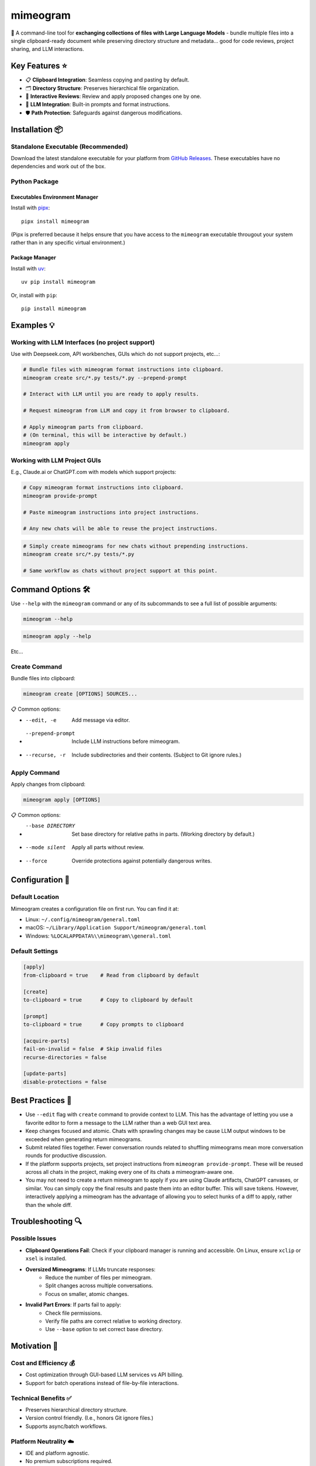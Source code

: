 .. vim: set fileencoding=utf-8:
.. -*- coding: utf-8 -*-
.. +--------------------------------------------------------------------------+
   |                                                                          |
   | Licensed under the Apache License, Version 2.0 (the "License");          |
   | you may not use this file except in compliance with the License.         |
   | You may obtain a copy of the License at                                  |
   |                                                                          |
   |     http://www.apache.org/licenses/LICENSE-2.0                           |
   |                                                                          |
   | Unless required by applicable law or agreed to in writing, software      |
   | distributed under the License is distributed on an "AS IS" BASIS,        |
   | WITHOUT WARRANTIES OR CONDITIONS OF ANY KIND, either express or implied. |
   | See the License for the specific language governing permissions and      |
   | limitations under the License.                                           |
   |                                                                          |
   +--------------------------------------------------------------------------+

*******************************************************************************
                                  mimeogram
*******************************************************************************

.. image:: https://img.shields.io/pypi/v/mimeogram
   :alt: Package Version
   :target: https://pypi.org/project/mimeogram/

.. image:: https://img.shields.io/pypi/status/mimeogram
   :alt: PyPI - Status
   :target: https://pypi.org/project/mimeogram/

.. image:: https://github.com/emcd/python-mimeogram/actions/workflows/tester.yaml/badge.svg?branch=master&event=push
   :alt: Tests Status
   :target: https://github.com/emcd/python-mimeogram/actions/workflows/tester.yaml

.. image:: https://emcd.github.io/python-mimeogram/coverage.svg
   :alt: Code Coverage Percentage
   :target: https://github.com/emcd/python-mimeogram/actions/workflows/tester.yaml

.. image:: https://img.shields.io/github/license/emcd/python-mimeogram
   :alt: Project License
   :target: https://github.com/emcd/python-mimeogram/blob/master/LICENSE.txt

.. image:: https://img.shields.io/pypi/pyversions/mimeogram
   :alt: Python Versions
   :target: https://pypi.org/project/mimeogram/

.. image:: https://raw.githubusercontent.com/emcd/python-mimeogram/master/data/pictures/logo.svg
   :alt: Mimeogram Logo
   :width: 800
   :align: center


📨 A command-line tool for **exchanging collections of files with Large
Language Models** - bundle multiple files into a single clipboard-ready
document while preserving directory structure and metadata... good for code
reviews, project sharing, and LLM interactions.


Key Features ⭐
===============================================================================

* 📋 **Clipboard Integration**: Seamless copying and pasting by default.
* 🗂️ **Directory Structure**: Preserves hierarchical file organization.
* 🔄 **Interactive Reviews**: Review and apply proposed changes one by one.
* 🤖 **LLM Integration**: Built-in prompts and format instructions.
* 🛡️ **Path Protection**: Safeguards against dangerous modifications.


Installation 📦
===============================================================================

Standalone Executable (Recommended)
-------------------------------------------------------------------------------

Download the latest standalone executable for your platform from `GitHub
Releases <https://github.com/emcd/python-mimeogram/releases>`_. These
executables have no dependencies and work out of the box.

Python Package
-------------------------------------------------------------------------------

Executables Environment Manager
~~~~~~~~~~~~~~~~~~~~~~~~~~~~~~~~~~~~~~~~~~~~~~~~~~~~~~~~~~~~~~~~~~~~~~~~~~~~~~~

Install with `pipx <https://pipx.pypa.io/stable/installation/>`_:

::

    pipx install mimeogram

(Pipx is preferred because it helps ensure that you have access to the
``mimeogram`` executable througout your system rather than in any specific
virtual environment.)


Package Manager
~~~~~~~~~~~~~~~~~~~~~~~~~~~~~~~~~~~~~~~~~~~~~~~~~~~~~~~~~~~~~~~~~~~~~~~~~~~~~~~

Install with `uv <https://github.com/astral-sh/uv/blob/main/README.md>`_:

::

    uv pip install mimeogram

Or, install with ``pip``:

::

    pip install mimeogram


Examples 💡
===============================================================================

Working with LLM Interfaces (no project support)
-------------------------------------------------------------------------------

Use with Deepseek.com, API workbenches, GUIs which do not support projects,
etc...:

.. code-block:: bash

    # Bundle files with mimeogram format instructions into clipboard.
    mimeogram create src/*.py tests/*.py --prepend-prompt

    # Interact with LLM until you are ready to apply results.

    # Request mimeogram from LLM and copy it from browser to clipboard.

    # Apply mimeogram parts from clipboard.
    # (On terminal, this will be interactive by default.)
    mimeogram apply


Working with LLM Project GUIs
-------------------------------------------------------------------------------

E.g., Claude.ai or ChatGPT.com with models which support projects:

.. code-block:: bash

    # Copy mimeogram format instructions into clipboard.
    mimeogram provide-prompt

    # Paste mimeogram instructions into project instructions.

    # Any new chats will be able to reuse the project instructions.

.. code-block:: bash

    # Simply create mimeograms for new chats without prepending instructions.
    mimeogram create src/*.py tests/*.py

    # Same workflow as chats without project support at this point.


Command Options 🛠️
===============================================================================

Use ``--help`` with the ``mimeogram`` command or any of its subcommands to see
a full list of possible arguments:

.. code-block:: bash

    mimeogram --help

.. code-block:: bash

    mimeogram apply --help

Etc...


Create Command
-------------------------------------------------------------------------------

Bundle files into clipboard:

.. code-block:: bash

    mimeogram create [OPTIONS] SOURCES...

📋 Common options:

* --edit, -e
    Add message via editor.
* --prepend-prompt
    Include LLM instructions before mimeogram.
* --recurse, -r
    Include subdirectories and their contents. (Subject to Git ignore rules.)


Apply Command
-------------------------------------------------------------------------------

Apply changes from clipboard:

.. code-block:: bash

    mimeogram apply [OPTIONS]

📋 Common options:

* --base DIRECTORY
    Set base directory for relative paths in parts. (Working directory by
    default.)
* --mode silent
    Apply all parts without review.
* --force
    Override protections against potentially dangerous writes.


Configuration 🔧
===============================================================================

Default Location
-------------------------------------------------------------------------------

Mimeogram creates a configuration file on first run. You can find it at:

* Linux: ``~/.config/mimeogram/general.toml``
* macOS: ``~/Library/Application Support/mimeogram/general.toml``
* Windows: ``%LOCALAPPDATA%\\mimeogram\\general.toml``

Default Settings
-------------------------------------------------------------------------------

.. code-block:: toml

    [apply]
    from-clipboard = true    # Read from clipboard by default

    [create]
    to-clipboard = true      # Copy to clipboard by default

    [prompt]
    to-clipboard = true      # Copy prompts to clipboard

    [acquire-parts]
    fail-on-invalid = false  # Skip invalid files
    recurse-directories = false

    [update-parts]
    disable-protections = false


Best Practices 💫
===============================================================================

* Use ``--edit`` flag with ``create`` command to provide context to LLM. This
  has the advantage of letting you use a favorite editor to form a message to
  the LLM rather than a web GUI text area.
* Keep changes focused and atomic. Chats with sprawling changes may be cause
  LLM output windows to be exceeded when generating return mimeograms.
* Submit related files together. Fewer conversation rounds related to shuffling
  mimeograms mean more conversation rounds for productive discussion.
* If the platform supports projects, set project instructions from ``mimeogram
  provide-prompt``. These will be reused across all chats in the project,
  making every one of its chats a mimeogram-aware one.
* You may not need to create a return mimeogram to apply if you are using
  Claude artifacts, ChatGPT canvases, or similar. You can simply copy the
  final results and paste them into an editor buffer. This will save tokens.
  However, interactively applying a mimeogram has the advantage of allowing you
  to select hunks of a diff to apply, rather than the whole diff.


Troubleshooting 🔍
===============================================================================

Possible Issues
-------------------------------------------------------------------------------

* **Clipboard Operations Fail**: Check if your clipboard manager is running and
  accessible. On Linux, ensure ``xclip`` or ``xsel`` is installed.

* **Oversized Mimeograms**: If LLMs truncate responses:
    * Reduce the number of files per mimeogram.
    * Split changes across multiple conversations.
    * Focus on smaller, atomic changes.

* **Invalid Part Errors**: If parts fail to apply:
    * Check file permissions.
    * Verify file paths are correct relative to working directory.
    * Use ``--base`` option to set correct base directory.


Motivation 🎯
===============================================================================

Cost and Efficiency 💰
-------------------------------------------------------------------------------
* Cost optimization through GUI-based LLM services vs API billing.
* Support for batch operations instead of file-by-file interactions.

Technical Benefits ✅
-------------------------------------------------------------------------------
* Preserves hierarchical directory structure.
* Version control friendly. (I.e., honors Git ignore files.)
* Supports async/batch workflows.

Platform Neutrality ☁️
-------------------------------------------------------------------------------
* IDE and platform agnostic.
* No premium subscriptions required.
* Works with LLM GUIs lacking project functionality.

Limitations and Alternatives 🔀
===============================================================================

* LLMs must be prompted to understand and use mimeograms.
* Manual refresh of files needed (no automatic sync).
* Cannot retract stale content from conversation history in provider GUIs.
* Consider dedicated tools (e.g., Cursor) for tighter collaboration loops.

Comparison ⚖️
-------------------------------------------------------------------------------

+---------------------+------------+------------+-------------+--------------+
| Feature             | Mimeograms | Projects   | Direct API  | Specialized  |
|                     |            | (Web) [1]_ | Integration | IDEs [2]_    |
+=====================+============+============+=============+==============+
| Cost Model          | Flat rate  | Flat rate  | Usage-based | Flat rate    |
+---------------------+------------+------------+-------------+--------------+
| Directory Structure | Yes        | No         | Yes [3]_    | Yes          |
+---------------------+------------+------------+-------------+--------------+
| IDE Integration     | Any        | Web only   | N/A         | One          |
+---------------------+------------+------------+-------------+--------------+
| Setup Required      | CLI tool   | None       | SDK/Auth    | Full install |
+---------------------+------------+------------+-------------+--------------+
| Version Control     | Yes        | No         | Yes [3]_    | Yes          |
+---------------------+------------+------------+-------------+--------------+
| Platform Support    | Universal  | Web        | Universal   | Limited      |
+---------------------+------------+------------+-------------+--------------+
| Automation Support  | Yes        | No         | Yes         | Varies       |
+---------------------+------------+------------+-------------+--------------+

.. [1] ChatGPT and Claude.ai subscription feature
.. [2] `Cursor <https://www.cursor.com/>`_, etc...
.. [3] Requires custom implementation

Notes:

- "Direct API Integration" refers to custom applications providing I/O tools
  for LLMs to use via APIs, such as the Anthropic or OpenAI API.
- Cost differences can be significant at scale, especially when considering
  cache misses against APIs.


Contributing 🤝
===============================================================================

Contributions welcome. Please see the `contribution guide
<https://github.com/emcd/python-mimeogram/tree/master/documentation/sphinx/contribution>`_
for:

* Code of conduct
* Development setup
* Coding guidelines
* Documentation standards


About the Name 📝
===============================================================================

The name "mimeogram" draws from multiple sources:

* 📜 From Ancient Greek roots:
    * μῖμος (*mîmos*, "mimic") + -γραμμα (*-gramma*, "written character, that
      which is drawn")
    * Like *mimeograph* but emphasizing textual rather than pictorial content.

* 📨 From **MIME** (Multipurpose Internet Mail Extensions):
    * Follows naming patterns from the Golden Age of Branding: Ford
      Cruise-o-matic, Ronco Veg-O-Matic, etc....
    * Reflects the MIME-inspired bundle format.

* 📬 Echoes *telegram*:
    * Emphasizes message transmission.
    * Suggests structured communication.

Note: Despite similar etymology, this project is distinct from the PyPI package
*mimeograph*, which serves different purposes.

Pronunciation? The one similar to *mimeograph* seems to roll off the tongue
more smoothly, though it is one more syllable than "mime-o-gram". Preferred
IPA: /ˈmɪm.i.ˌoʊ.ɡræm/.


`More Flair <https://www.imdb.com/title/tt0151804/characters/nm0431918>`_
===============================================================================

.. image:: https://img.shields.io/github/last-commit/emcd/python-mimeogram
   :alt: GitHub last commit
   :target: https://github.com/emcd/python-mimeogram

.. image:: https://img.shields.io/endpoint?url=https://raw.githubusercontent.com/copier-org/copier/master/img/badge/badge-grayscale-inverted-border-orange.json
   :alt: Copier
   :target: https://github.com/copier-org/copier

.. image:: https://img.shields.io/badge/%F0%9F%A5%9A-Hatch-4051b5.svg
   :alt: Hatch
   :target: https://github.com/pypa/hatch

.. image:: https://img.shields.io/badge/pre--commit-enabled-brightgreen?logo=pre-commit
   :alt: pre-commit
   :target: https://github.com/pre-commit/pre-commit

.. image:: https://img.shields.io/badge/security-bandit-yellow.svg
   :alt: Bandit
   :target: https://github.com/PyCQA/bandit

.. image:: https://img.shields.io/badge/linting-pylint-yellowgreen
   :alt: Pylint
   :target: https://github.com/pylint-dev/pylint

.. image:: https://microsoft.github.io/pyright/img/pyright_badge.svg
   :alt: Pyright
   :target: https://microsoft.github.io/pyright

.. image:: https://img.shields.io/endpoint?url=https://raw.githubusercontent.com/astral-sh/ruff/main/assets/badge/v2.json
   :alt: Ruff
   :target: https://github.com/astral-sh/ruff

.. image:: https://img.shields.io/badge/hypothesis-tested-brightgreen.svg
   :alt: Hypothesis
   :target: https://hypothesis.readthedocs.io/en/latest/

.. image:: https://img.shields.io/pypi/implementation/mimeogram
   :alt: PyPI - Implementation
   :target: https://pypi.org/project/mimeogram/

.. image:: https://img.shields.io/pypi/wheel/mimeogram
   :alt: PyPI - Wheel
   :target: https://pypi.org/project/mimeogram/
